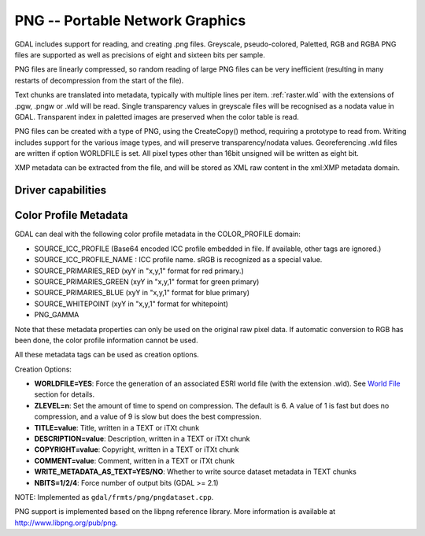 .. _raster.png:

================================================================================
PNG -- Portable Network Graphics
================================================================================

.. shortname:: PNG

.. built_in_by_default:: internal libpng provided

GDAL includes support for reading, and creating .png files. Greyscale,
pseudo-colored, Paletted, RGB and RGBA PNG files are supported as well
as precisions of eight and sixteen bits per sample.

PNG files are linearly compressed, so random reading of large PNG files
can be very inefficient (resulting in many restarts of decompression
from the start of the file).

Text chunks are translated into metadata, typically with multiple lines
per item. :ref:`raster.wld` with the extensions of .pgw, .pngw or
.wld will be read. Single transparency values in greyscale files will be
recognised as a nodata value in GDAL. Transparent index in paletted
images are preserved when the color table is read.

PNG files can be created with a type of PNG, using the CreateCopy()
method, requiring a prototype to read from. Writing includes support for
the various image types, and will preserve transparency/nodata values.
Georeferencing .wld files are written if option WORLDFILE is set. All
pixel types other than 16bit unsigned will be written as eight bit.

XMP metadata can be extracted from the file,
and will be stored as XML raw content in the xml:XMP metadata domain.

Driver capabilities
-------------------

.. supports_createcopy::

.. supports_georeferencing::

.. supports_virtualio::

Color Profile Metadata
----------------------

GDAL can deal with the following color profile
metadata in the COLOR_PROFILE domain:

-  SOURCE_ICC_PROFILE (Base64 encoded ICC profile embedded in file. If
   available, other tags are ignored.)
-  SOURCE_ICC_PROFILE_NAME : ICC profile name. sRGB is recognized as a
   special value.
-  SOURCE_PRIMARIES_RED (xyY in "x,y,1" format for red primary.)
-  SOURCE_PRIMARIES_GREEN (xyY in "x,y,1" format for green primary)
-  SOURCE_PRIMARIES_BLUE (xyY in "x,y,1" format for blue primary)
-  SOURCE_WHITEPOINT (xyY in "x,y,1" format for whitepoint)
-  PNG_GAMMA

Note that these metadata properties can only be used on the original raw
pixel data. If automatic conversion to RGB has been done, the color
profile information cannot be used.

All these metadata tags can be used as creation options.

Creation Options:

-  **WORLDFILE=YES**: Force the generation of an associated ESRI world
   file (with the extension .wld). See `World File <#WLD>`__ section for
   details.
-  **ZLEVEL=n**: Set the amount of time to spend on compression. The
   default is 6. A value of 1 is fast but does no compression, and a
   value of 9 is slow but does the best compression.
-  **TITLE=value**: Title, written in a TEXT or iTXt chunk
-  **DESCRIPTION=value**: Description, written in a TEXT or iTXt chunk
-  **COPYRIGHT=value**: Copyright, written in a TEXT or iTXt chunk
-  **COMMENT=value**: Comment, written in a TEXT or iTXt chunk
-  **WRITE_METADATA_AS_TEXT=YES/NO**: Whether to write source dataset
   metadata in TEXT chunks
-  **NBITS=1/2/4**: Force number of output bits (GDAL >= 2.1)

NOTE: Implemented as ``gdal/frmts/png/pngdataset.cpp``.

PNG support is implemented based on the libpng reference library. More
information is available at http://www.libpng.org/pub/png.

